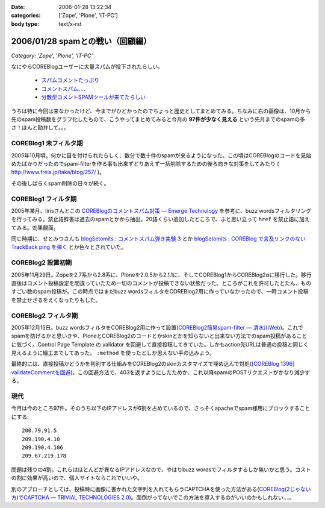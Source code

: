 :date: 2006-01-28 13:22:34
:categories: ['Zope', 'Plone', 'IT-PC']
:body type: text/x-rst

===============================
2006/01/28 spamとの戦い（回顧編）
===============================

*Category: 'Zope', 'Plone', 'IT-PC'*

なにやらCOREBlogユーザーに大量スパムが投下されたらしい。

  - `スパムコメントたっぷり`_
  - `コメントスパム、、、`_
  - `分散型コメントSPAMツールが来てたらしい`_

.. _`スパムコメントたっぷり`: http://www.junktest.net/zope/junya/524
.. _`コメントスパム、、、`: http://z1r.dip.jp/COREBlog/376
.. _`分散型コメントSPAMツールが来てたらしい`: http://sitebites.homeip.net/blog/115


うちは特に今回は来なかったけど、今までがひどかったのでちょっと歴史としてまとめてみる。ちなみに右の画像は、10月から先のspam投稿数をグラフ化したもので、こうやってまとめてみると今月の **97件が少なく見える** という先月までのspamの多さ！ほんと勘弁して。。。

COREBlog1 未フィルタ期
-----------------------

2005年10月頃。何かに目を付けられたらしく、数分で数十件のspamが来るようになった。この頃はCOREBlogのコードを見始めたばかりだったのでspam-filterを作る事も出来ずとりあえず一括削除するための後ろ向きな対策をしてみたり ( http://www.freia.jp/taka/blog/257/ )。

その後しばらくspam削除の日々が続く。


COREBlog1 フィルタ期
----------------------

2005年某月、lirisさんとこの `COREBlogのコメントスパム対策 ― Emerge Technology`_ を参考に、buzz wordsフィルタリングを行ってみる。禁止語辞書は過去のspamとかから抽出。20語くらい追加したところで、ふと思い立って ``href`` を禁止語に加えてみる。効果覿面。

同じ時期に、せとみつさんも `blogSetomits : コメントスパム弾き実験 3`_ とか `blogSetomits : COREBlog で言及リンクのない TrackBack ping を弾く`_ とか色々とされていた。

.. _`COREBlogのコメントスパム対策 ― Emerge Technology`: http://www.liris.org/blog/626

.. _`blogSetomits : コメントスパム弾き実験 3`: http://matatabi.homeip.net/blog/setomits/473

.. _`blogSetomits : COREBlog で言及リンクのない TrackBack ping を弾く`: http://matatabi.homeip.net/blog/setomits/437


COREBlog2 設置初期
--------------------

2005年11月29日。Zopeを2.7系から2.8系に、Ploneを2.0.5から2.1.1に、そしてCOREBlog1からCOREBlog2αに移行した。移行直後はコメント投稿設定を間違っていたため一切のコメントが投稿できない状態だった。ところがこれを許可したとたん、ものすごい数のspam投稿が。この時点ではまだbuzz wordsフィルタをCOREBlog2用に作っていなかったので、一時コメント投稿を禁止せざるをえくなったりもした。


COREBlog2 フィルタ期
---------------------

2005年12月15日。buzz wordsフィルタをCOREBlog2用に作って設置(`COREBlog2簡易spam-filter ― 清水川Web`_)。これでspamを防げるかと思いきや、PloneとCOREBlog2のコードとかskinとかを知らないと出来ない方法でのspam投稿があることに気づく。Control Page Template の validator を回避して直接投稿してきていた。しかもaction先URLは普通の投稿と同じく見えるように細工までしてあった。 ``:method`` を使ったとしか思えない手の込みよう。

最終的には、直接投稿かどうかを判別する仕組みをCOREBlog2のskinカスタマイズで埋め込んで対処(`[COREBlog 1396] validateCommentを回避`_)。この回避方法で、403を返すようにしたためか、これ以降spamのPOSTリクエストがかなり減少する。

.. _`COREBlog2簡易spam-filter ― 清水川Web`: http://www.freia.jp/taka/blog/coreblog27c216613spam-filter/

.. _`[COREBlog 1396] validateCommentを回避`: http://mail.webcore.co.jp/pipermail/coreblog/2005-December/001395.html


現代
-----
今月は今のところ97件。そのうち以下のIPアドレスが6割を占めているので、さっそくapacheでspam様用にブロックすることにする::

  200.79.91.5
  209.190.4.10
  209.190.4.106
  209.67.219.178

問題は残りの4割。これらはほとんどが異なるIPアドレスなので、やはりbuzz wordsでフィルタするしか無いかと思う。コストの割に効果が高いので、個人サイトならこれでいいや。

別のアプローチとしては、投稿時に画像に書かれた文字列を入れてもらうCAPTCHAを使った方法がある(`COREBlog(2じゃない方)でCAPTCHA ― TRIVIAL TECHNOLOGIES 2.0`_)。面倒がってないでこの方法を導入するのがいいのかもしれない‥‥。


.. _`COREBlog(2じゃない方)でCAPTCHA ― TRIVIAL TECHNOLOGIES 2.0`: http://coreblog.org/ats/coreblog-de-captcha



.. :extend type: text/x-rst
.. :extend:
